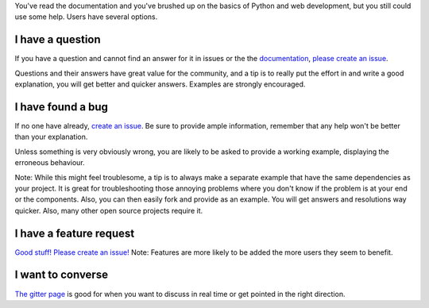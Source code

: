 You've read the documentation and you've brushed up on the basics of
Python and web development, but you still could use some help. Users
have several options.

I have a question
-----------------

If you have a question and cannot find an answer for it in issues or the
the `documentation <http://docs.cherrypy.org/en/latest/>`__, `please
create an issue <https://github.com/cherrypy/cherrypy/issues/new>`__.

Questions and their answers have great value for the community, and a
tip is to really put the effort in and write a good explanation, you
will get better and quicker answers. Examples are strongly encouraged.

I have found a bug
------------------

If no one have already, `create an
issue <https://github.com/cherrypy/cherrypy/issues/new>`__. Be sure to
provide ample information, remember that any help won't be better than
your explanation.

Unless something is very obviously wrong, you are likely to be asked to
provide a working example, displaying the erroneous behaviour.

Note: While this might feel troublesome, a tip is to always make a
separate example that have the same dependencies as your project. It is
great for troubleshooting those annoying problems where you don't know
if the problem is at your end or the components. Also, you can then
easily fork and provide as an example. You will get answers and
resolutions way quicker. Also, many other open source projects require
it.

I have a feature request
------------------------

`Good stuff! Please create an
issue! <https://github.com/cherrypy/cherrypy/issues/new>`__\  Note:
Features are more likely to be added the more users they seem to
benefit.

I want to converse
------------------

`The gitter page <https://gitter.im/cherrypy/cherrypy>`__ is good for
when you want to discuss in real time or get pointed in the right
direction.

